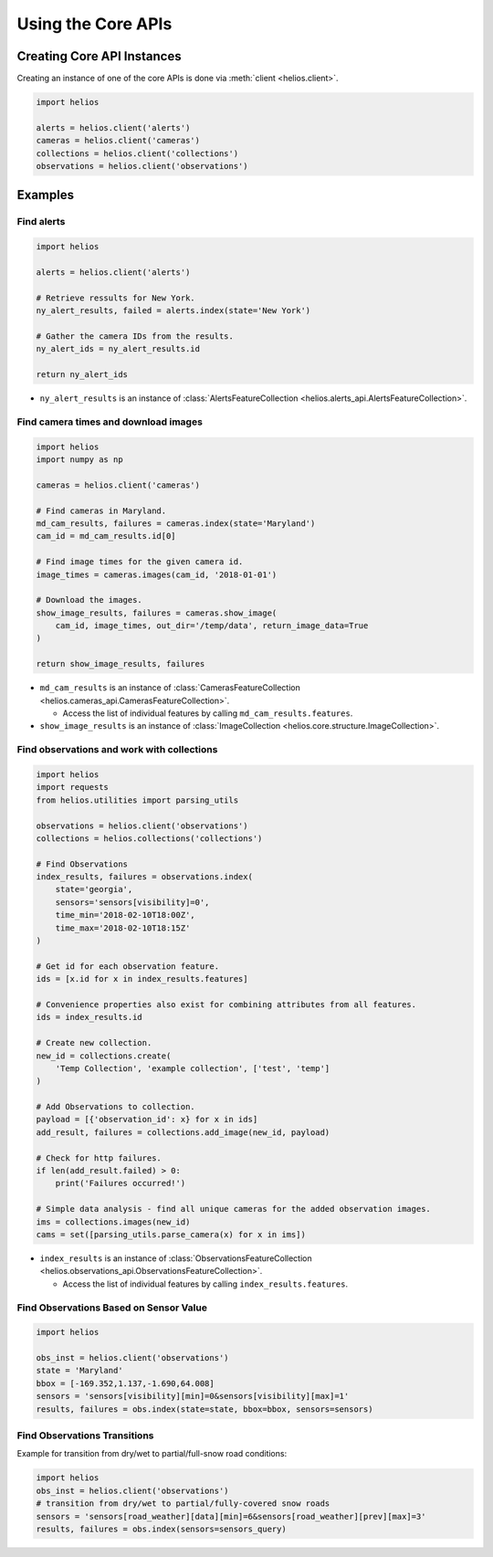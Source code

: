 Using the Core APIs
===================

Creating Core API Instances
---------------------------

Creating an instance of one of the core APIs is done via :meth:`client <helios.client>`.

.. code-block:: python

    import helios

    alerts = helios.client('alerts')
    cameras = helios.client('cameras')
    collections = helios.client('collections')
    observations = helios.client('observations')

Examples
--------

Find alerts
~~~~~~~~~~~

.. code-block:: python

    import helios

    alerts = helios.client('alerts')

    # Retrieve ressults for New York.
    ny_alert_results, failed = alerts.index(state='New York')

    # Gather the camera IDs from the results.
    ny_alert_ids = ny_alert_results.id

    return ny_alert_ids


- ``ny_alert_results`` is an instance of :class:`AlertsFeatureCollection <helios.alerts_api.AlertsFeatureCollection>`.


Find camera times and download images
~~~~~~~~~~~~~~~~~~~~~~~~~~~~~~~~~~~~~

.. code-block:: python

    import helios
    import numpy as np

    cameras = helios.client('cameras')

    # Find cameras in Maryland.
    md_cam_results, failures = cameras.index(state='Maryland')
    cam_id = md_cam_results.id[0]

    # Find image times for the given camera id.
    image_times = cameras.images(cam_id, '2018-01-01')

    # Download the images.
    show_image_results, failures = cameras.show_image(
        cam_id, image_times, out_dir='/temp/data', return_image_data=True
    )

    return show_image_results, failures

- ``md_cam_results`` is an instance of :class:`CamerasFeatureCollection <helios.cameras_api.CamerasFeatureCollection>`.

  - Access the list of individual features by calling ``md_cam_results.features``.

- ``show_image_results`` is an instance of :class:`ImageCollection <helios.core.structure.ImageCollection>`.

Find observations and work with collections
~~~~~~~~~~~~~~~~~~~~~~~~~~~~~~~~~~~~~~~~~~~

.. code-block:: python

    import helios
    import requests
    from helios.utilities import parsing_utils

    observations = helios.client('observations')
    collections = helios.collections('collections')

    # Find Observations
    index_results, failures = observations.index(
        state='georgia',
        sensors='sensors[visibility]=0',
        time_min='2018-02-10T18:00Z',
        time_max='2018-02-10T18:15Z'
    )

    # Get id for each observation feature.
    ids = [x.id for x in index_results.features]

    # Convenience properties also exist for combining attributes from all features.
    ids = index_results.id

    # Create new collection.
    new_id = collections.create(
        'Temp Collection', 'example collection', ['test', 'temp']
    )

    # Add Observations to collection.
    payload = [{'observation_id': x} for x in ids]
    add_result, failures = collections.add_image(new_id, payload)

    # Check for http failures.
    if len(add_result.failed) > 0:
        print('Failures occurred!')

    # Simple data analysis - find all unique cameras for the added observation images.
    ims = collections.images(new_id)
    cams = set([parsing_utils.parse_camera(x) for x in ims])


- ``index_results`` is an instance of :class:`ObservationsFeatureCollection <helios.observations_api.ObservationsFeatureCollection>`.

  - Access the list of individual features by calling ``index_results.features``.

Find Observations Based on Sensor Value
~~~~~~~~~~~~~~~~~~~~~~~~~~~~~~~~~~~~~~~

.. code-block:: python

    import helios

    obs_inst = helios.client('observations')
    state = 'Maryland'
    bbox = [-169.352,1.137,-1.690,64.008]
    sensors = 'sensors[visibility][min]=0&sensors[visibility][max]=1'
    results, failures = obs.index(state=state, bbox=bbox, sensors=sensors)


Find Observations Transitions
~~~~~~~~~~~~~~~~~~~~~~~~~~~~~

Example for transition from dry/wet to partial/full-snow road conditions:

.. code-block:: python

    import helios
    obs_inst = helios.client('observations')
    # transition from dry/wet to partial/fully-covered snow roads
    sensors = 'sensors[road_weather][data][min]=6&sensors[road_weather][prev][max]=3'
    results, failures = obs.index(sensors=sensors_query)
